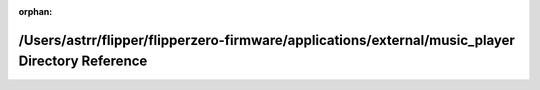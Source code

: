 .. meta::84749189a4f872ff0c69513c02f0e568b3cf4bd543acd22d25cddaf59f9c930b879285e4c6cb15c642b449ecd8df47e33adb43050dc676844eacc1990e73038d

:orphan:

.. title:: Flipper Zero Firmware: /Users/astrr/flipper/flipperzero-firmware/applications/external/music_player Directory Reference

/Users/astrr/flipper/flipperzero-firmware/applications/external/music\_player Directory Reference
=================================================================================================

.. container:: doxygen-content

   
   .. raw:: html
     :file: dir_1cbd636148aab91e136a0aa04213e4c4.html

